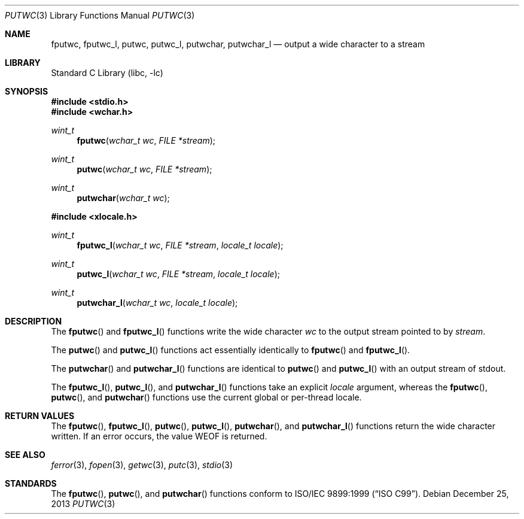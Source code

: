 .\"	$NetBSD: putwc.3,v 1.2 2002/02/07 07:00:26 ross Exp $
.\"
.\" Copyright (c) 1990, 1991, 1993
.\"	The Regents of the University of California.  All rights reserved.
.\"
.\" This code is derived from software contributed to Berkeley by
.\" Chris Torek and the American National Standards Committee X3,
.\" on Information Processing Systems.
.\"
.\" Redistribution and use in source and binary forms, with or without
.\" modification, are permitted provided that the following conditions
.\" are met:
.\" 1. Redistributions of source code must retain the above copyright
.\"    notice, this list of conditions and the following disclaimer.
.\" 2. Redistributions in binary form must reproduce the above copyright
.\"    notice, this list of conditions and the following disclaimer in the
.\"    documentation and/or other materials provided with the distribution.
.\" 3. Neither the name of the University nor the names of its contributors
.\"    may be used to endorse or promote products derived from this software
.\"    without specific prior written permission.
.\"
.\" THIS SOFTWARE IS PROVIDED BY THE REGENTS AND CONTRIBUTORS ``AS IS'' AND
.\" ANY EXPRESS OR IMPLIED WARRANTIES, INCLUDING, BUT NOT LIMITED TO, THE
.\" IMPLIED WARRANTIES OF MERCHANTABILITY AND FITNESS FOR A PARTICULAR PURPOSE
.\" ARE DISCLAIMED.  IN NO EVENT SHALL THE REGENTS OR CONTRIBUTORS BE LIABLE
.\" FOR ANY DIRECT, INDIRECT, INCIDENTAL, SPECIAL, EXEMPLARY, OR CONSEQUENTIAL
.\" DAMAGES (INCLUDING, BUT NOT LIMITED TO, PROCUREMENT OF SUBSTITUTE GOODS
.\" OR SERVICES; LOSS OF USE, DATA, OR PROFITS; OR BUSINESS INTERRUPTION)
.\" HOWEVER CAUSED AND ON ANY THEORY OF LIABILITY, WHETHER IN CONTRACT, STRICT
.\" LIABILITY, OR TORT (INCLUDING NEGLIGENCE OR OTHERWISE) ARISING IN ANY WAY
.\" OUT OF THE USE OF THIS SOFTWARE, EVEN IF ADVISED OF THE POSSIBILITY OF
.\" SUCH DAMAGE.
.\"
.\"     @(#)putc.3	8.1 (Berkeley) 6/4/93
.\" $FreeBSD: src/lib/libc/stdio/putwc.3,v 1.8 2007/01/09 00:28:07 imp Exp $
.\"
.Dd December 25, 2013
.Dt PUTWC 3
.Os
.Sh NAME
.Nm fputwc ,
.Nm fputwc_l ,
.Nm putwc ,
.Nm putwc_l ,
.Nm putwchar ,
.Nm putwchar_l
.Nd output a wide character to a stream
.Sh LIBRARY
.Lb libc
.Sh SYNOPSIS
.In stdio.h
.In wchar.h
.Ft wint_t
.Fn fputwc "wchar_t wc" "FILE *stream"
.Ft wint_t
.Fn putwc "wchar_t wc" "FILE *stream"
.Ft wint_t
.Fn putwchar "wchar_t wc"
.In xlocale.h
.Ft wint_t
.Fn fputwc_l "wchar_t wc" "FILE *stream" "locale_t locale"
.Ft wint_t
.Fn putwc_l "wchar_t wc" "FILE *stream" "locale_t locale"
.Ft wint_t
.Fn putwchar_l "wchar_t wc" "locale_t locale"
.Sh DESCRIPTION
The
.Fn fputwc
and
.Fn fputwc_l
functions write the wide character
.Fa wc
to the output stream pointed to by
.Fa stream .
.Pp
The
.Fn putwc
and
.Fn putwc_l
functions act essentially identically to
.Fn fputwc
and
.Fn fputwc_l .
.Pp
The
.Fn putwchar
and
.Fn putwchar_l
functions are identical to
.Fn putwc
and
.Fn putwc_l
with an output stream of
.Dv stdout .
.Pp
The
.Fn fputwc_l ,
.Fn putwc_l ,
and
.Fn putwchar_l
functions take an explicit
.Fa locale
argument, whereas the
.Fn fputwc ,
.Fn putwc ,
and
.Fn putwchar
functions use the current global or per-thread locale.
.Sh RETURN VALUES
The
.Fn fputwc ,
.Fn fputwc_l ,
.Fn putwc ,
.Fn putwc_l ,
.Fn putwchar ,
and
.Fn putwchar_l
functions
return the wide character written.
If an error occurs, the value
.Dv WEOF
is returned.
.Sh SEE ALSO
.Xr ferror 3 ,
.Xr fopen 3 ,
.Xr getwc 3 ,
.Xr putc 3 ,
.Xr stdio 3
.Sh STANDARDS
The
.Fn fputwc ,
.Fn putwc ,
and
.Fn putwchar
functions
conform to
.St -isoC-99 .
